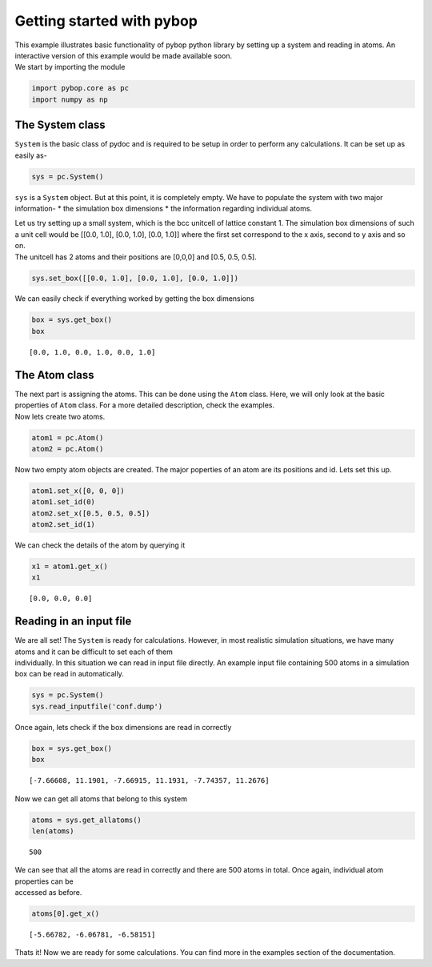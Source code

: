
Getting started with pybop
--------------------------

| This example illustrates basic functionality of pybop python library
  by setting up a system and reading in atoms. An interactive version of
  this example would be made available soon.
| We start by importing the module

.. code:: ipython2

    import pybop.core as pc
    import numpy as np

The System class
~~~~~~~~~~~~~~~~

``System`` is the basic class of pydoc and is required to be setup in
order to perform any calculations. It can be set up as easily as-

.. code:: ipython2

    sys = pc.System()

``sys`` is a ``System`` object. But at this point, it is completely
empty. We have to populate the system with two major information- \* the
simulation box dimensions \* the information regarding individual atoms.

| Let us try setting up a small system, which is the bcc unitcell of
  lattice constant 1. The simulation box dimensions of such a unit cell
  would be [[0.0, 1.0], [0.0, 1.0], [0.0, 1.0]] where the first set
  correspond to the x axis, second to y axis and so on.
| The unitcell has 2 atoms and their positions are [0,0,0] and [0.5,
  0.5, 0.5].

.. code:: ipython2

    sys.set_box([[0.0, 1.0], [0.0, 1.0], [0.0, 1.0]])

We can easily check if everything worked by getting the box dimensions

.. code:: ipython2

    box = sys.get_box()
    box




.. parsed-literal::

    [0.0, 1.0, 0.0, 1.0, 0.0, 1.0]



The Atom class
~~~~~~~~~~~~~~

| The next part is assigning the atoms. This can be done using the
  ``Atom`` class. Here, we will only look at the basic properties of
  ``Atom`` class. For a more detailed description, check the examples.
| Now lets create two atoms.

.. code:: ipython2

    atom1 = pc.Atom()
    atom2 = pc.Atom()

Now two empty atom objects are created. The major poperties of an atom
are its positions and id. Lets set this up.

.. code:: ipython2

    atom1.set_x([0, 0, 0])
    atom1.set_id(0)
    atom2.set_x([0.5, 0.5, 0.5])
    atom2.set_id(1)

We can check the details of the atom by querying it

.. code:: ipython2

    x1 = atom1.get_x()
    x1




.. parsed-literal::

    [0.0, 0.0, 0.0]



Reading in an input file
~~~~~~~~~~~~~~~~~~~~~~~~

| We are all set! The ``System`` is ready for calculations. However, in
  most realistic simulation situations, we have many atoms and it can be
  difficult to set each of them
| individually. In this situation we can read in input file directly. An
  example input file containing 500 atoms in a simulation box can be
  read in automatically.

.. code:: ipython2

    sys = pc.System()
    sys.read_inputfile('conf.dump')

Once again, lets check if the box dimensions are read in correctly

.. code:: ipython2

    box = sys.get_box()
    box




.. parsed-literal::

    [-7.66608, 11.1901, -7.66915, 11.1931, -7.74357, 11.2676]



Now we can get all atoms that belong to this system

.. code:: ipython2

    atoms = sys.get_allatoms()
    len(atoms)




.. parsed-literal::

    500



| We can see that all the atoms are read in correctly and there are 500
  atoms in total. Once again, individual atom properties can be
| accessed as before.

.. code:: ipython2

    atoms[0].get_x()




.. parsed-literal::

    [-5.66782, -6.06781, -6.58151]



Thats it! Now we are ready for some calculations. You can find more in
the examples section of the documentation.
